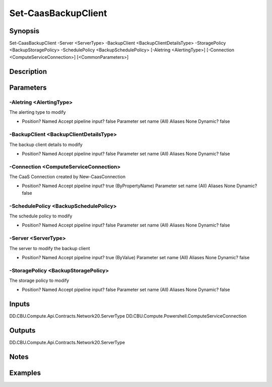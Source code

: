 ﻿
Set-CaasBackupClient
===================

Synopsis
--------

.. code-block:: powershell
    
    
Set-CaasBackupClient -Server <ServerType> -BackupClient <BackupClientDetailsType> -StoragePolicy <BackupStoragePolicy> -SchedulePolicy <BackupSchedulePolicy> [-Aletring <AlertingType>] [-Connection <ComputeServiceConnection>] [<CommonParameters>]





Description
-----------



Parameters
----------




-Aletring <AlertingType>
~~~~~~~~~

The alerting type to modify

*     Position?                    Named     Accept pipeline input?       false     Parameter set name           (All)     Aliases                      None     Dynamic?                     false





-BackupClient <BackupClientDetailsType>
~~~~~~~~~

The backup client details to modify

*     Position?                    Named     Accept pipeline input?       false     Parameter set name           (All)     Aliases                      None     Dynamic?                     false





-Connection <ComputeServiceConnection>
~~~~~~~~~

The CaaS Connection created by New-CaasConnection

*     Position?                    Named     Accept pipeline input?       true (ByPropertyName)     Parameter set name           (All)     Aliases                      None     Dynamic?                     false





-SchedulePolicy <BackupSchedulePolicy>
~~~~~~~~~

The schedule policy to modify

*     Position?                    Named     Accept pipeline input?       false     Parameter set name           (All)     Aliases                      None     Dynamic?                     false





-Server <ServerType>
~~~~~~~~~

The server to modify the backup client

*     Position?                    Named     Accept pipeline input?       true (ByValue)     Parameter set name           (All)     Aliases                      None     Dynamic?                     false





-StoragePolicy <BackupStoragePolicy>
~~~~~~~~~

The storage policy to modify

*     Position?                    Named     Accept pipeline input?       false     Parameter set name           (All)     Aliases                      None     Dynamic?                     false





Inputs
------

DD.CBU.Compute.Api.Contracts.Network20.ServerType
DD.CBU.Compute.Powershell.ComputeServiceConnection


Outputs
-------

DD.CBU.Compute.Api.Contracts.Network20.ServerType


Notes
-----



Examples
---------


